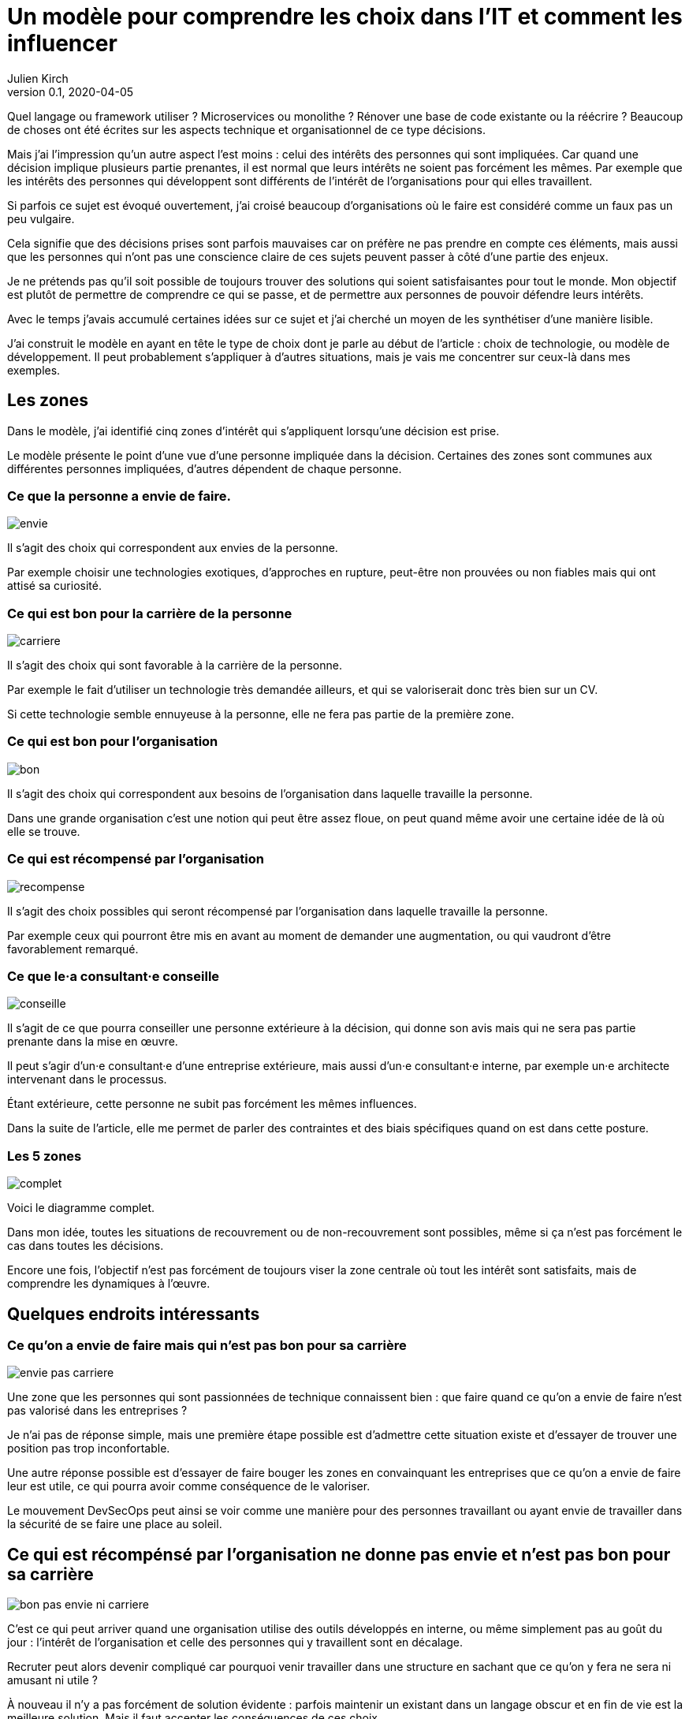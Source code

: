 = Un modèle pour comprendre les choix dans l'IT et comment les influencer
Julien Kirch
v0.1, 2020-04-05
:article_lang: fr
:ignore_files: base.xml, prepare.rb

Quel langage ou framework utiliser{nbsp}? Microservices ou monolithe{nbsp}? Rénover une base de code existante ou la réécrire{nbsp}?
Beaucoup de choses ont été écrites sur les aspects technique et organisationnel de ce type décisions.

Mais j'ai l'impression qu'un autre aspect l'est moins{nbsp}: celui des intérêts des personnes qui sont impliquées.
Car quand une décision implique plusieurs partie prenantes, il est normal que leurs intérêts ne soient pas forcément les mêmes.
Par exemple que les intérêts des personnes qui développent sont différents de l'intérêt de l'organisations pour qui elles travaillent.

Si parfois ce sujet est évoqué ouvertement, j'ai croisé beaucoup d'organisations où le faire est considéré comme un faux pas un peu vulgaire.

Cela signifie que des décisions prises sont parfois mauvaises car on préfère ne pas prendre en compte ces éléments, mais aussi que les personnes qui n'ont pas une conscience claire de ces sujets peuvent passer à côté d'une partie des enjeux.

Je ne prétends pas qu'il soit possible de toujours trouver des solutions qui soient satisfaisantes pour tout le monde.
Mon objectif est plutôt de permettre de comprendre ce qui se passe, et de permettre aux personnes de pouvoir défendre leurs intérêts.

Avec le temps j'avais accumulé certaines idées sur ce sujet et j'ai cherché un moyen de les synthétiser d'une manière lisible.

J'ai construit le modèle en ayant en tête le type de choix dont je parle au début de l'article{nbsp}: choix de technologie, ou modèle de développement.
Il peut probablement s'appliquer à d'autres situations, mais je vais me concentrer sur ceux-là dans mes exemples.

== Les zones

Dans le modèle, j'ai identifié cinq zones d'intérêt qui s'appliquent lorsqu'une décision est prise.

Le modèle présente le point d'une vue d'une personne impliquée dans la décision.
Certaines des zones sont communes aux différentes personnes impliquées, d'autres dépendent de chaque personne.

=== Ce que la personne a envie de faire.

image::envie.svg[]

Il s'agit des choix qui correspondent aux envies de la personne.

Par exemple choisir une technologies exotiques, d'approches en rupture, peut-être non prouvées ou non fiables mais qui ont attisé sa curiosité.

=== Ce qui est bon pour la carrière de la personne

image::carriere.svg[]

Il s'agit des choix qui sont favorable à la carrière de la personne.

Par exemple le fait d'utiliser un technologie très demandée ailleurs, et qui se valoriserait donc très bien sur un CV.

Si cette technologie semble ennuyeuse à la personne, elle ne fera pas partie de la première zone.

=== Ce qui est bon pour l'organisation

image::bon.svg[]

Il s'agit des choix qui correspondent aux besoins de l'organisation dans laquelle travaille la personne.

Dans une grande organisation c'est une notion qui peut être assez floue, on peut quand même avoir une certaine idée de là où elle se trouve.

=== Ce qui est récompensé par l'organisation

image::recompense.svg[]

Il s'agit des choix possibles qui seront récompensé par l'organisation dans laquelle travaille la personne.

Par exemple ceux qui pourront être mis en avant au moment de demander une augmentation, ou qui vaudront d'être favorablement remarqué.

=== Ce que le·a consultant·e conseille

image::conseille.svg[]

Il s'agit de ce que pourra conseiller une personne extérieure à la décision, qui donne son avis mais qui ne sera pas partie prenante dans la mise en œuvre.

Il peut s'agir d'un·e consultant·e d'une entreprise extérieure, mais aussi d'un·e consultant·e interne, par exemple un·e architecte intervenant dans le processus.

Étant extérieure, cette personne ne subit pas forcément les mêmes influences.

Dans la suite de l'article, elle me permet de parler des contraintes et des biais spécifiques quand on est dans cette posture.

=== Les 5 zones

image::complet.svg[]

Voici le diagramme complet.

Dans mon idée, toutes les situations de recouvrement ou de non-recouvrement sont possibles, même si ça n'est pas forcément le cas dans toutes les décisions.

Encore une fois, l'objectif n'est pas forcément de toujours viser la zone centrale où tout les intérêt sont satisfaits, mais de comprendre les dynamiques à l'œuvre.

== Quelques endroits intéressants

=== Ce qu'on a envie de faire mais qui n'est pas bon pour sa carrière

image::envie-pas-carriere.svg[]

Une zone que les personnes qui sont passionnées de technique connaissent bien : que faire quand ce qu'on a envie de faire n'est pas valorisé dans les entreprises{nbsp}?

Je n'ai pas de réponse simple, mais une première étape possible est d'admettre cette situation existe et d'essayer de trouver une position pas trop inconfortable.

Une autre réponse possible est d'essayer de faire bouger les zones en convainquant les entreprises que ce qu'on a envie de faire leur est utile, ce qui pourra avoir comme conséquence de le valoriser.

Le mouvement DevSecOps peut ainsi se voir comme une manière pour des personnes travaillant ou ayant envie de travailler dans la sécurité de se faire une place au soleil.

== Ce qui est récompénsé par l'organisation ne donne pas envie et n'est pas bon pour sa carrière

image::bon-pas-envie-ni-carriere.svg[]

C'est ce qui peut arriver quand une organisation utilise des outils développés en interne, ou même simplement pas au goût du jour{nbsp}: l'intérêt de l'organisation et celle des personnes qui y travaillent sont en décalage.

Recruter peut alors devenir compliqué car pourquoi venir travailler dans une structure en sachant que ce qu'on y fera ne sera ni amusant ni utile{nbsp}?

À nouveau il n'y a pas forcément de solution évidente{nbsp}: parfois maintenir un existant dans un langage obscur et en fin de vie est la meilleure solution.
Mais il faut accepter les conséquences de ces choix.

J'ai ainsi croisé certaines organisations faisant obstinément semblant de ne pas comprendre pourquoi personne ne postule à certaines de leurs offres d'emploi.

=== Ce qui est bon pour l'organisation mais pas récompensé

image::bon-pas-recompense.svg[]

Un grand classique 

=== Ce qui est récompensé par l'organisation mais pas bon pour elle

image::recompense-pas-bon.svg[]

=== Ce qui est conseillé et bon, mais rien d'autre

image::conseille-bon-mais.svg[]

== Conclusion

J'espère que l'article vous auras donné quelques idées, voir vous aura donné en